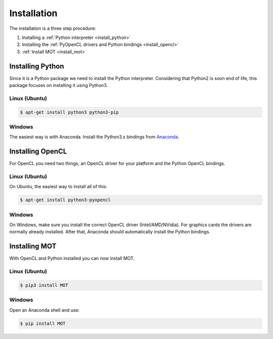 Installation
============
.. highlight:: console

The installation is a three step procedure:

1. Installing a :ref:`Python interpreter <install_python>`
2. Installing the :ref:`PyOpenCL drivers and Python bindings <install_opencl>`
3. :ref:`Install MOT <install_mot>`


.. _install_python:

Installing Python
^^^^^^^^^^^^^^^^^
Since it is a Python package we need to install the Python interpreter. Considering that Python2 is soon end of life, this package focuses on installing it using Python3.

Linux (Ubuntu)
""""""""""""""

.. code-block:: bash

    $ apt-get install python3 python3-pip


Windows
"""""""
The easiest way is with Anaconda. Install the Python3.x bindings from `Anaconda <https://www.continuum.io/downloads>`_.


.. _install_opencl:

Installing OpenCL
^^^^^^^^^^^^^^^^^
For OpenCL you need two things, an OpenCL driver for your platform and the Python OpenCL bindings.

Linux (Ubuntu)
""""""""""""""
On Ubuntu, the easiest way to install all of this:

.. code-block:: bash

    $ apt-get install python3-pyopencl


Windows
"""""""
On Windows, make sure you install the correct OpenCL driver (Intel/AMD/NVidia). For graphics cards the drivers are normally already installed. After that, Anaconda should automatically install the Python bindings.


.. _install_mot:

Installing MOT
^^^^^^^^^^^^^^
With OpenCL and Python installed you can now install MOT.

Linux (Ubuntu)
""""""""""""""

.. code-block:: bash

    $ pip3 install MOT


Windows
"""""""
Open an Anaconda shell and use:

.. code-block:: bash

    $ pip install MOT
